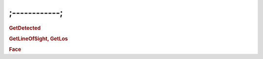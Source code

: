 ;------------;
=====================

.. rubric:: GetDetected

.. rubric:: GetLineOfSight, GetLos

.. rubric:: Face 
